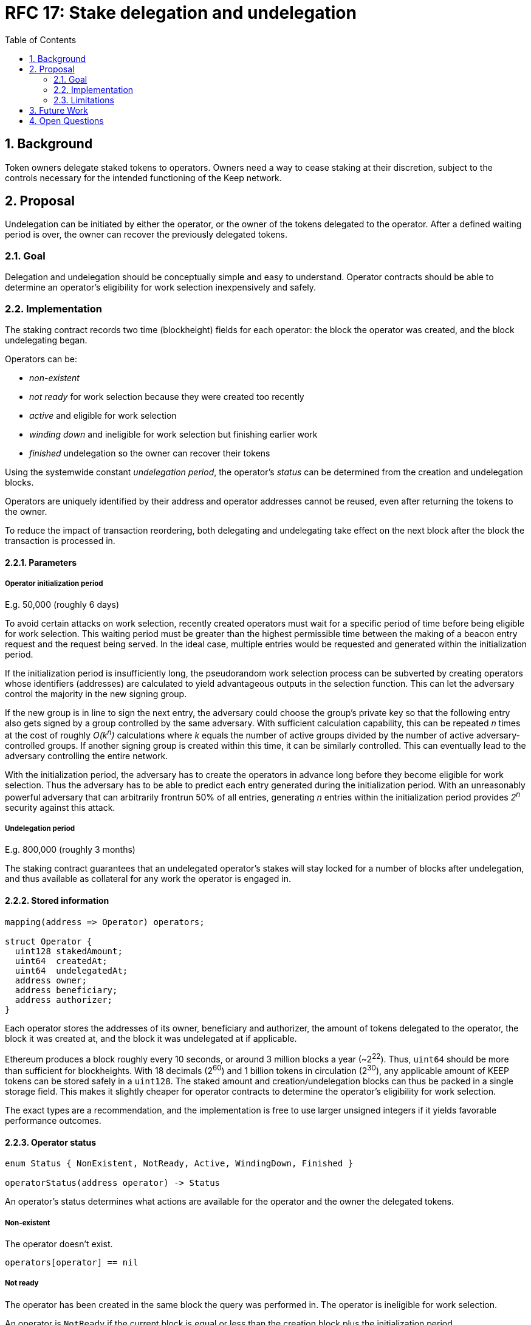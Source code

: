 :toc: macro

= RFC 17: Stake delegation and undelegation

:icons: font
:numbered:
toc::[]

== Background

Token owners delegate staked tokens to operators.
Owners need a way to cease staking at their discretion,
subject to the controls necessary
for the intended functioning of the Keep network.

== Proposal

Undelegation can be initiated by either the operator,
or the owner of the tokens delegated to the operator.
After a defined waiting period is over,
the owner can recover the previously delegated tokens.

=== Goal

Delegation and undelegation should be
conceptually simple and easy to understand.
Operator contracts should be able to determine
an operator's eligibility for work selection
inexpensively and safely.

=== Implementation

The staking contract records two time (blockheight) fields for each operator:
the block the operator was created,
and the block undelegating began.

Operators can be:

- _non-existent_
- _not ready_ for work selection because they were created too recently
- _active_ and eligible for work selection
- _winding down_ and ineligible for work selection but finishing earlier work
- _finished_ undelegation so the owner can recover their tokens

Using the systemwide constant _undelegation period_,
the operator's _status_ can be determined
from the creation and undelegation blocks.

Operators are uniquely identified by their address
and operator addresses cannot be reused,
even after returning the tokens to the owner.

To reduce the impact of transaction reordering,
both delegating and undelegating take effect on the next block
after the block the transaction is processed in.

==== Parameters

===== Operator initialization period

E.g. 50,000 (roughly 6 days)

To avoid certain attacks on work selection,
recently created operators must wait for a specific period of time
before being eligible for work selection.
This waiting period must be greater than the highest permissible time
between the making of a beacon entry request
and the request being served.
In the ideal case, multiple entries would be requested and generated
within the initialization period.

If the initialization period is insufficiently long,
the pseudorandom work selection process can be subverted
by creating operators whose identifiers (addresses)
are calculated to yield advantageous outputs in the selection function.
This can let the adversary control the majority in the new signing group.

If the new group is in line to sign the next entry,
the adversary could choose the group's private key
so that the following entry also gets signed
by a group controlled by the same adversary.
With sufficient calculation capability,
this can be repeated _n_ times at the cost of roughly _O(k^n^)_ calculations
where _k_ equals the number of active groups
divided by the number of active adversary-controlled groups.
If another signing group is created within this time,
it can be similarly controlled.
This can eventually lead to the adversary controlling the entire network.

With the initialization period,
the adversary has to create the operators in advance
long before they become eligible for work selection.
Thus the adversary has to be able to predict each entry
generated during the initialization period.
With an unreasonably powerful adversary
that can arbitrarily frontrun 50% of all entries,
generating _n_ entries within the initialization period
provides _2^n^_ security against this attack.

===== Undelegation period

E.g. 800,000 (roughly 3 months)

The staking contract guarantees that an undelegated operator's stakes
will stay locked for a number of blocks after undelegation,
and thus available as collateral for any work the operator is engaged in.

==== Stored information

----
mapping(address => Operator) operators;

struct Operator {
  uint128 stakedAmount;
  uint64  createdAt;
  uint64  undelegatedAt;
  address owner;
  address beneficiary;
  address authorizer;
}
----

Each operator stores the addresses of its owner, beneficiary and authorizer,
the amount of tokens delegated to the operator,
the block it was created at,
and the block it was undelegated at if applicable.

Ethereum produces a block roughly every 10 seconds,
or around 3 million blocks a year (~2^22^).
Thus, `uint64` should be more than sufficient for blockheights.
With 18 decimals (2^60^) and 1 billion tokens in circulation (2^30^),
any applicable amount of KEEP tokens can be stored safely in a `uint128`.
The staked amount and creation/undelegation blocks
can thus be packed in a single storage field.
This makes it slightly cheaper for operator contracts
to determine the operator's eligibility for work selection.

The exact types are a recommendation,
and the implementation is free to use larger unsigned integers
if it yields favorable performance outcomes.

==== Operator status

----
enum Status { NonExistent, NotReady, Active, WindingDown, Finished }

operatorStatus(address operator) -> Status
----

An operator's status determines what actions are available
for the operator and the owner the delegated tokens.

===== Non-existent

The operator doesn't exist.

`operators[operator] == nil`

===== Not ready

The operator has been created in the same block the query was performed in.
The operator is ineligible for work selection.

An operator is `NotReady`
if the current block is equal or less than
the creation block plus the initialization period.

`block.number =< operator.createdAt + initializationPeriod`

===== Active

The owner has delegated staked tokens to the operator,
and the operator is eligible for work selection.

An operator is `Active`
if the current block is greater than
the creation block plus initialization period,
and the undelegation block is either 0 or equal or greater than the current block.

`block.number > operator.createdAt + initializationPeriod && (block.number =< operator.undelegatedAt || operator.undelegatedAt == 0)`

===== Winding down

The operator has been undelegated and is not eligible for work selection,
and the operator is finishing any work they were selected for earlier.
The operator's backing tokens continue to be locked as collateral.

An operator is `WindingDown`
if the current block is greater than the undelegation block,
but at most the undelegation block plus the undelegation period.

`operator.undelegatedAt < block.number =< (operator.undelegatedAt + undelegationPeriod)` 

===== Finished

Undelegating the operator has finished.
The backing tokens are unlocked and can be returned to the owner.

An operator is `Finished` if the current block is greater than
the undelegation block plus the undelegation period.

`block.number > operator.undelegatedAt + undelegationPeriod`

==== Work selection eligibility

`eligibleStake(address operator, uint block) -> uint`

Operators are eligible for work selection
based on their status in the block the work selection started in.
In some situations an operator's status may have changed
after work selection started,
but before the operator contract queries it.
For these cases the staking contract must provide a way to determine
the operator's eligibility for work selection that started in an earlier block.

It is the responsibility of each operator contract
to query operator eligibility with the correct block number.
Failure to use the correct block leads to minor manipulation opportunities.
For example, querying an operator's eligibility
on the current block when they submit a ticket
means that an ineligible operator whose initialization period is almost over
could wait to submit their ticket
until they become eligible for work selection.

To make determining an operator's eligibility for work selection
simpler and cheaper,
the staking contract must provide the `eligibleStake()` function
which returns the number of KEEP tokens available for use as collateral.

When calling `eligibleStake()`,
the staking contract assumes `msg.sender` is an operator contract.
`eligibleStake()` does not return meaningful results
when called by an address that doesn't correspond to an operator contract.
If the `operator` is ineligible for work selection on `msg.sender`,
`eligibleStake()` returns `0`.
Otherwise `eligibleStake()` returns `operator.stakedAmount`.

----
operatorExists = operators[operator] != nil

senderAuthorized = authorized[operator.authorizer][msg.sender] == True

operatorReady = block > operator.createdAt + initializationPeriod

notUndelegated = block =< operator.undelegatedAt || operator.undelegatedAt == 0

if operatorExists && senderAuthorized && operatorReady && notUndelegated:
  return operator.stakedAmount
else:
  return 0
----

==== Actions

===== Staking

`stake(uint amount, address operator, address beneficiary, address authorizer)`

Staking tokens delegates them to the operator,
who can then use them as collateral for performing work.
Staking is performed by the owner of the tokens,
who must have authorized the staking contract
to transfer `amount` KEEP to itself
(e.g. via `approveAndCall()`).

`token.allowance(msg.sender, stakingContract) >= amount`

The nominated operator must not already exist.

`operators[operator] == nil`

The staking contract transfers `amount` KEEP from `msg.sender` to itself,
and creates a stake delegation relationship,
with the operator becoming `Active` in the next block.

----
operators[operator] = Operator {
  stakedAmount = amount;
  createdAt = block.number;
  undelegatedAt = 0;
  owner = msg.sender;
  beneficiary = beneficiary;
  authorizer = authorizer;
}
----

===== Cancelling staking

`cancelStake(address operator)`

The owner can cancel staking within the operator initialization period
without being subjected to the token lockup for the undelegation period.
This can be used to undo mistaken delegation to the wrong operator address.

`msg.sender == operator.owner`

`block.number =< operator.createdAt + initializationPeriod`

If staking is cancelled,
the staked tokens are immediately returned to the owner,
and the undelegation time is set to the present.

`operator.stakedAmount = 0`

`operator.undelegatedAt = block.number`

===== Undelegating

`undelegate(address operator)`

Undelegating sets the operator to `WindingDown` status
so that the backing tokens can later be recovered by the owner.
Undelegating can be performed by either the owner or the operator.

`msg.sender == (operator || operator.owner)`

Undelegating can only be performed on a currently active operator.

`operatorStatus(operator) == Active`

The staking contract sets the undelegation block of the operator
to equal the current block,
making the operator ineligible for any work selection in the future.
Work selection performed earlier in the same block shall proceed as normal.

`operator.undelegatedAt = block.number`

===== Recovering tokens

`recoverStake(address operator) -> uint`

Recovering staked tokens transfers them back to the owner.
Recovering tokens can only be performed by the owner,
when the operator is finished undelegating.

`msg.sender == operator.owner`

`operatorStatus(operator) == Finished`

The staking contract sets the staked amount of the operator to zero,
and transfers the previously delegated tokens (or however much was remaining)
back to the owner.

`operator.stakedAmount = 0`

The staking contract may additionally clean up
the owner, beneficiary and authorizer addresses for the gas refund.
However, the staking contract must not delete
the creation and undelegation times,
as this would enable reuse of the same operator address.

=== Limitations

The amount of tokens delegated to an operator cannot be changed afterwards.

== Future Work

The definition of `Active` operators
permits setting `undelegatedAt` to an arbitrary date in the future.
This can be used to e.g. delegate stake to an operator in a time-limited way.

There is no obvious reason why undelegation couldn't be cancelled by the owner.

The authorization queries by `eligibleStake()` can be cached to save some gas.

== Open Questions

The operator initialization period provides an appreciable level of security
against work selection manipulation.
Whether other mitigations are worth implementing
has not been thoroughly examined.

////
[bibliography]
== Related Links

- Flowdock Links
- Other links
- If you have publications, you can include them in bibliography style. If you
  start your bullet with an id in _triple_ square brackets (e.g. `+[[[AAKE]]]+`),
  you can reference it in the content body using regular cross-reference syntax
  (e.g. `+<<AAKE>>+`).
////
